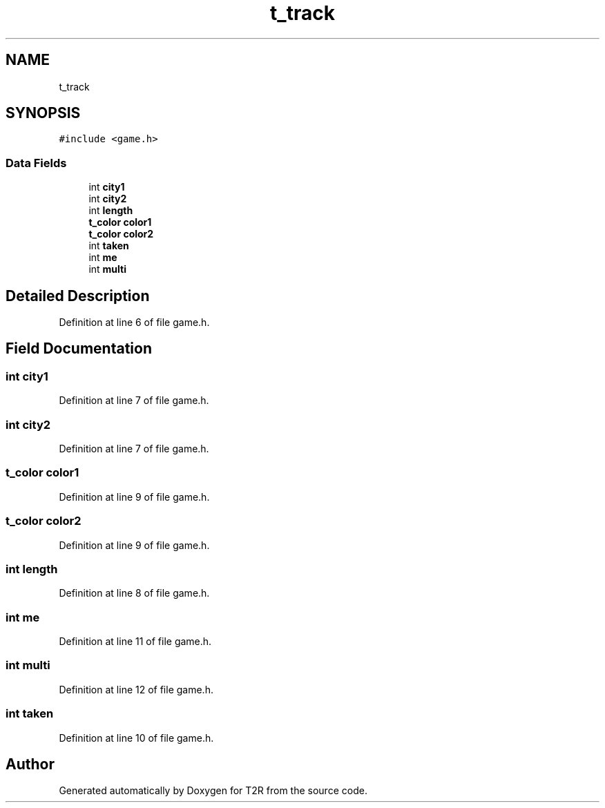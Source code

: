 .TH "t_track" 3 "Wed Jan 20 2021" "T2R" \" -*- nroff -*-
.ad l
.nh
.SH NAME
t_track
.SH SYNOPSIS
.br
.PP
.PP
\fC#include <game\&.h>\fP
.SS "Data Fields"

.in +1c
.ti -1c
.RI "int \fBcity1\fP"
.br
.ti -1c
.RI "int \fBcity2\fP"
.br
.ti -1c
.RI "int \fBlength\fP"
.br
.ti -1c
.RI "\fBt_color\fP \fBcolor1\fP"
.br
.ti -1c
.RI "\fBt_color\fP \fBcolor2\fP"
.br
.ti -1c
.RI "int \fBtaken\fP"
.br
.ti -1c
.RI "int \fBme\fP"
.br
.ti -1c
.RI "int \fBmulti\fP"
.br
.in -1c
.SH "Detailed Description"
.PP 
Definition at line 6 of file game\&.h\&.
.SH "Field Documentation"
.PP 
.SS "int city1"

.PP
Definition at line 7 of file game\&.h\&.
.SS "int city2"

.PP
Definition at line 7 of file game\&.h\&.
.SS "\fBt_color\fP color1"

.PP
Definition at line 9 of file game\&.h\&.
.SS "\fBt_color\fP color2"

.PP
Definition at line 9 of file game\&.h\&.
.SS "int length"

.PP
Definition at line 8 of file game\&.h\&.
.SS "int me"

.PP
Definition at line 11 of file game\&.h\&.
.SS "int multi"

.PP
Definition at line 12 of file game\&.h\&.
.SS "int taken"

.PP
Definition at line 10 of file game\&.h\&.

.SH "Author"
.PP 
Generated automatically by Doxygen for T2R from the source code\&.
